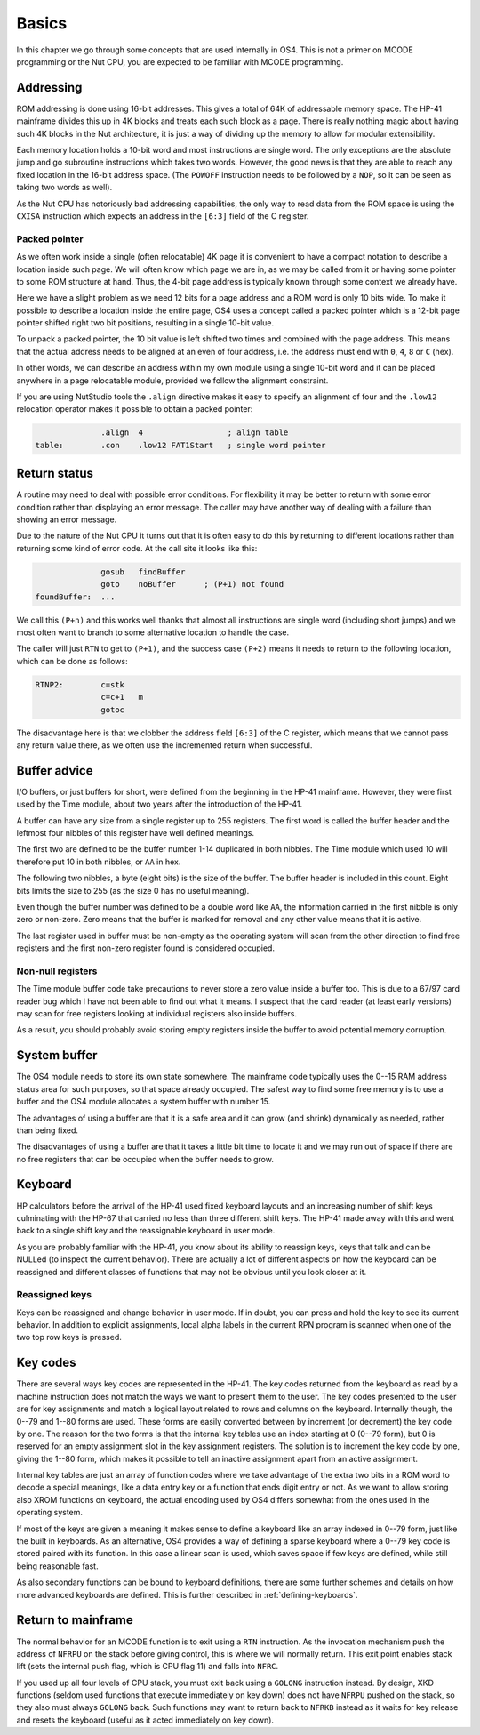 ******
Basics
******

In this chapter we go through some concepts that are used internally
in OS4. This is not a primer on MCODE programming or the Nut CPU, you
are expected to be familiar with MCODE programming.

Addressing
==========

.. index:: memory; ROM

ROM addressing is done using 16-bit addresses. This gives a total of
64K of addressable memory space. The HP-41 mainframe divides this up
in 4K blocks and treats each such block as a page. There is really
nothing magic about having such 4K blocks in the Nut architecture, it
is just a way of dividing up the memory to allow for modular
extensibility.

Each memory location holds a 10-bit word and most instructions are
single word. The only exceptions are the absolute jump and go
subroutine instructions which takes two words. However, the good news
is that they are able to reach any fixed location in the 16-bit
address space. (The ``POWOFF`` instruction needs to be followed by
a ``NOP``, so it can be seen as taking two words as well).

As the Nut CPU has notoriously bad addressing capabilities, the only
way to read data from the ROM space is using the ``CXISA`` instruction
which expects an address in the ``[6:3]`` field of the C register.

Packed pointer
--------------

.. index:: packed pointers, pointers; packed

As we often work inside a single (often relocatable) 4K page it is
convenient to have a compact notation to describe a location inside
such page.
We will often know which page we are in, as we may be called
from it or having some pointer to some ROM structure at hand. Thus,
the 4-bit page address is typically known through some context we
already have.

Here we have a slight problem as we need 12 bits for a page
address and a ROM word is only 10 bits wide. To make it possible to
describe a location inside the entire page, OS4 uses a concept called
a packed pointer which is a 12-bit page pointer shifted right two
bit positions, resulting in a single 10-bit value.

To unpack a packed pointer, the 10 bit value is left shifted two times
and combined with the page address. This means that the actual address
needs to be aligned at an even of four address, i.e. the address must
end with ``0``, ``4``, ``8`` or ``C`` (hex).

In other words, we can describe an address within my own module using
a single 10-bit word and it can be placed anywhere in a page
relocatable module, provided we follow the alignment constraint.

If you are using NutStudio tools the ``.align`` directive makes it
easy to specify an alignment of four and the ``.low12`` relocation
operator makes it possible to obtain a packed pointer:

.. code-block:: ca65

                 .align  4                  ; align table
   table:        .con    .low12 FAT1Start   ; single word pointer

Return status
=============

.. index:: return; different status, return address

A routine may need to deal with possible error conditions.  For
flexibility it may be better to return with some error condition rather
than displaying an error message. The caller may have another way of
dealing with a failure than showing an error message.

Due to the nature of the Nut CPU it turns out that it is often easy to
do this by returning to different locations rather than returning
some kind of error code. At the call site it looks like this:

.. code-block:: ca65

                 gosub   findBuffer
                 goto    noBuffer      ; (P+1) not found
   foundBuffer:  ...

We call this ``(P+n)`` and this works well thanks that almost all
instructions are single word (including short jumps) and we most often
want to branch to some alternative location to handle the case.

The caller will just ``RTN`` to get to ``(P+1)``, and the success case
``(P+2)`` means it needs to return to the following location, which
can be done as follows:

.. code-block:: ca65

   RTNP2:        c=stk
                 c=c+1   m
                 gotoc

The disadvantage here is that we clobber the address field
``[6:3]`` of the C register, which means that we cannot pass any return
value there, as we often use the incremented return when successful.

Buffer advice
=============

.. index:: buffers; advice

I/O buffers, or just buffers for short, were defined from the beginning
in the HP-41 mainframe. However, they were first used by the Time
module, about two years after the introduction of the HP-41.

A buffer can have any size from a single register up to 255
registers. The first word is called the buffer header and the leftmost
four nibbles of this register have well defined meanings.

The first two are defined to be the buffer number 1-14 duplicated in
both nibbles. The Time module which used 10 will therefore put 10 in
both nibbles, or ``AA`` in hex.

The following two nibbles, a byte (eight bits) is the size of the
buffer. The buffer header is included in this count. Eight bits limits
the size to 255 (as the size 0 has no useful meaning).

Even though the buffer number was defined to be a double word like
``AA``, the information carried in the first nibble is only zero
or non-zero. Zero means that the buffer is marked for removal and
any other value means that it is active.

The last register used in buffer must be non-empty as the operating
system will scan from the other direction to find free registers and
the first non-zero register found is considered occupied.

Non-null registers
------------------

.. index:: buffers; null registers, null registers; in buffers

The Time module buffer code take precautions to never store a zero
value inside a buffer too. This is due to a 67/97 card reader bug
which I have not been able to find out what it means. I suspect that the
card reader (at least early versions) may scan for free registers
looking at individual registers also inside buffers.

As a result, you should probably avoid storing empty registers inside
the buffer to avoid potential memory corruption.

System buffer
=============

.. index:: buffers; system, system buffer

The OS4 module needs to store its own state somewhere.
The mainframe code typically uses the 0--15 RAM address
status area for such purposes, so that space already occupied. The
safest way to find some free memory is to use a buffer and the OS4
module allocates a system buffer with number 15.

The advantages of using a buffer are that it is a safe area and it can
grow (and shrink) dynamically as needed, rather than being fixed.

The disadvantages of using a buffer are that it takes a little bit
time to locate it and we may run out of space if there are no free
registers that can be occupied when the buffer needs to grow.

Keyboard
========

.. index:: keyboard

HP calculators before the arrival of the HP-41 used fixed keyboard
layouts and an increasing number of shift keys culminating with the HP-67 that
carried no less than three different shift keys. The HP-41 made away
with this and went back to a single shift key and the reassignable
keyboard in user mode.

As you are probably familiar with the HP-41, you know about its
ability to reassign keys, keys that talk and can be NULLed (to inspect
the current behavior).
There are actually a lot of different aspects on how the keyboard can
be reassigned and different classes of functions that may not be
obvious until you look closer at it.


Reassigned keys
---------------

Keys can be reassigned and change behavior in user mode. If in doubt,
you can press and hold the key to see its current behavior. In
addition to explicit assignments, local alpha labels in the current
RPN program is scanned when one of the two top row keys is pressed.

Key codes
=========

.. index:: key codes

There are several ways key codes are represented in the HP-41.
The key codes returned from the keyboard as read by a machine
instruction does not match the ways we want to present them to the
user. The key codes presented to the user are for key assignments and
match a logical layout related to rows and columns on the
keyboard. Internally though, the 0--79 and 1--80 forms are used. These
forms are easily converted between by increment (or decrement) the
key code by one. The reason for the two forms is that the internal
key tables use an index starting at 0 (0--79 form), but 0 is reserved
for an empty assignment slot in the key assignment registers. The
solution is to increment the key code by one, giving the 1--80 form,
which makes it possible to tell an inactive assignment apart from an
active assignment.

Internal key tables are just an array of function codes where we take
advantage of the extra two bits in a ROM word to decode a special
meanings, like a data entry key or a function that ends digit entry or
not. As we want to allow storing also XROM functions on keyboard, the
actual encoding used by OS4 differs somewhat from the ones used in the
operating system.

If most of the keys are given a meaning it makes sense to define a
keyboard like an array indexed in 0--79 form, just like the built in
keyboards. As an alternative, OS4 provides a way of defining a sparse
keyboard where a 0--79 key code is stored paired with its
function. In this case a linear scan is used, which saves space
if few keys are defined, while still being reasonable fast.

As also secondary functions can be bound to keyboard definitions,
there are some further schemes and details on how more advanced
keyboards are defined. This is further described in
:ref:`defining-keyboards`.

Return to mainframe
===================

.. index:: functions; returning from, return from functions

The normal behavior for an MCODE function is to exit using a ``RTN``
instruction. As the invocation mechanism push the address of ``NFRPU``
on the stack before giving control, this is where we will normally
return. This exit point enables stack lift (sets the internal push
flag, which is CPU flag 11) and falls into ``NFRC``.

If you used up all four levels of CPU stack, you must exit back using
a ``GOLONG`` instruction instead. By design, XKD functions (seldom
used functions that execute immediately on key down) does not have
``NFRPU`` pushed on the stack, so they also must always ``GOLONG``
back. Such functions may want to return back to ``NFRKB`` instead as
it waits for key release and resets the keyboard (useful as it acted
immediately on key down).
